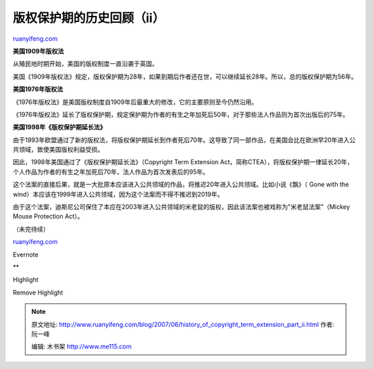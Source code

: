 .. _200706_history_of_copyright_term_extension_part_ii:

版权保护期的历史回顾（ii）
=============================================

`ruanyifeng.com <http://www.ruanyifeng.com/blog/2007/06/history_of_copyright_term_extension_part_ii.html>`__

**美国1909年版权法**

从殖民地时期开始，美国的版权制度一直沿袭于英国。

美国《1909年版权法》规定，版权保护期为28年，如果到期后作者还在世，可以继续延长28年。所以，总的版权保护期为56年。

**美国1976年版权法**

《1976年版权法》是美国版权制度自1909年后最重大的修改，它的主要原则至今仍然沿用。

《1976年版权法》延长了版权保护期，规定保护期为作者的有生之年加死后50年，对于那些法人作品则为首次出版后的75年。

**美国1998年《版权保护期延长法》**

由于1993年欧盟通过了新的版权法，将版权保护期延长到作者死后70年。这导致了同一部作品，在美国会比在欧洲早20年进入公共领域，致使美国版权利益受损。

因此，1998年美国通过了《版权保护期延长法》（Copyright Term Extension
Act，简称CTEA），将版权保护期一律延长20年，个人作品为作者的有生之年加死后70年，法人作品为首次发表后的95年。

这个法案的直接后果，就是一大批原本应该进入公共领域的作品，将推迟20年进入公共领域。比如小说《飘》（
Gone with the
wind）本应该在1999年进入公共领域，因为这个法案而不得不推迟到2019年。

由于这个法案，迪斯尼公司保住了本应在2003年进入公共领域的米老鼠的版权，因此该法案也被戏称为”米老鼠法案”（Mickey
Mouse Protection Act）。

（未完待续）

`ruanyifeng.com <http://www.ruanyifeng.com/blog/2007/06/history_of_copyright_term_extension_part_ii.html>`__

Evernote

**

Highlight

Remove Highlight

.. note::
    原文地址: http://www.ruanyifeng.com/blog/2007/06/history_of_copyright_term_extension_part_ii.html 
    作者: 阮一峰 

    编辑: 木书架 http://www.me115.com
